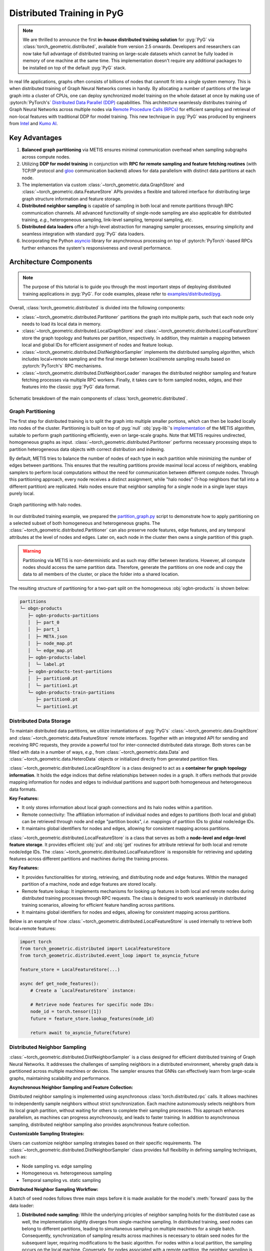 Distributed Training in PyG
===========================

.. figure:: ../_figures/intel_kumo.png
   :width: 400px

.. note::
    We are thrilled to announce the first **in-house distributed training solution** for :pyg:`PyG` via :class:`torch_geometric.distributed`, available from version 2.5 onwards.
    Developers and researchers can now take full advantage of distributed training on large-scale datasets which cannot be fully loaded in memory of one machine at the same time.
    This implementation doesn't require any additional packages to be installed on top of the default :pyg:`PyG` stack.

In real life applications, graphs often consists of billions of nodes that cannott fit into a single system memory.
This is when distributed training of Graph Neural Networks comes in handy.
By allocating a number of partitions of the large graph into a cluster of CPUs, one can deploy synchronized model training on the whole dataset at once by making use of :pytorch:`PyTorch's` `Distributed Data Parallel (DDP) <https://pytorch.org/docs/stable/notes/ddp.html>`_ capabilities.
This architecture seamlessly distributes training of Graph Neural Networks across multiple nodes via `Remote Procedure Calls (RPCs) <https://pytorch.org/docs/stable/rpc.html>`_ for efficient sampling and retrieval of non-local features with traditional DDP for model training.
This new technique in :pyg:`PyG` was produced by engineers from `Intel <https://intel.com>`_ and `Kumo AI <https://kumo.ai/>`_.


Key Advantages
--------------

#. **Balanced graph partitioning** via METIS ensures minimal communication overhead when sampling subgraphs across compute nodes.
#. Utilizing **DDP for model training** in conjunction with **RPC for remote sampling and feature fetching routines** (with TCP/IP protocol and `gloo <https://github.com/facebookincubator/gloo>`_ communication backend) allows for data parallelism with distinct data partitions at each node.
#. The implementation via custom :class:`~torch_geometric.data.GraphStore` and :class:`~torch_geometric.data.FeatureStore` APIs provides a flexible and tailored interface for distributing large graph structure information and feature storage.
#. **Distributed neighbor sampling** is capable of sampling in both local and remote partitions through RPC communication channels.
   All advanced functionality of single-node sampling are also applicable for distributed training, *e.g.*, heterogeneous sampling, link-level sampling, temporal sampling, *etc*.
#. **Distributed data loaders** offer a high-level abstraction for managing sampler processes, ensuring simplicity and seamless integration with standard :pyg:`PyG`  data loaders.
#. Incorporating the Python `asyncio <https://docs.python.org/3/library/asyncio.html>`_ library for asynchronous processing on top of :pytorch:`PyTorch`-based RPCs further enhances the system's responsiveness and overall performance.

Architecture Components
-----------------------

.. note::
    The purpose of this tutorial is to guide you through the most important steps of deploying distributed training applications in :pyg:`PyG`.
    For code examples, please refer to `examples/distributed/pyg <https://github.com/pyg-team/pytorch_geometric/tree/master/examples/distributed/pyg>`_.

Overall, :class:`torch_geometric.distributed` is divided into the following components:

* :class:`~torch_geometric.distributed.Partitoner` partitions the graph into multiple parts, such that each node only needs to load its local data in memory.
* :class:`~torch_geometric.distributed.LocalGraphStore` and :class:`~torch_geometric.distributed.LocalFeatureStore` store the graph topology and features per partition, respectively.
  In addition, they maintain a mapping between local and global IDs for efficient assignment of nodes and feature lookup.
* :class:`~torch_geometric.distributed.DistNeighborSampler`  implements the distributed sampling algorithm, which includes local+remote sampling and the final merge between local/remote sampling results based on :pytorch:`PyTorch's` RPC mechanisms.
* :class:`~torch_geometric.distributed.DistNeighborLoader` manages the distributed neighbor sampling and feature fetching processes via multiple RPC workers.
  Finally, it takes care to form sampled nodes, edges, and their features into the classic :pyg:`PyG` data format.

.. figure:: ../_figures/dist_proc.png
   :align: center
   :width: 100%

   Schematic breakdown of the main components of :class:`torch_geometric.distributed`.

Graph Partitioning
~~~~~~~~~~~~~~~~~~

The first step for distributed training is to split the graph into multiple smaller portions,  which can then be loaded locally into nodes of the cluster.
Partitioning is built on top of :pyg:`null` :obj:`pyg-lib`'s `implementation <https://pyg-lib.readthedocs.io/en/latest/modules/partition.html#pyg_lib.partition.metis>`_ of the METIS algorithm, suitable to perform graph partitioning efficiently, even on large-scale graphs.
Note that METIS requires undirected, homogeneous graphs as input.
:class:`~torch_geometric.distributed.Partitoner` performs necessary processing steps to partition heterogeneous data objects with correct distribution and indexing.

By default, METIS tries to balance the number of nodes of each type in each partition while minimizing the number of edges between partitions.
This ensures that the resulting partitions provide maximal local access of neighbors, enabling samplers to perform local computations without the need for communication between different compute nodes.
Through this partitioning approach, every node receives a distinct assignment, while "halo nodes" (1-hop neighbors that fall into a different partition) are replicated.
Halo nodes ensure that neighbor sampling for a single node in a single layer stays purely local.

.. figure:: ../_figures/dist_part.png
   :align: center
   :width: 100%

   Graph partitioning with halo nodes.

In our distributed training example, we prepared the `partition_graph.py <https://github.com/pyg-team/pytorch_geometric/blob/master/examples/distributed/pyg/partition_graph.py>`_ script to demonstrate how to apply partitioning on a selected subset of both homogeneous and heterogeneous graphs.
The :class:`~torch_geometric.distributed.Partitioner` can also preserve node features, edge features, and any temporal attributes at the level of nodes and edges.
Later on, each node in the cluster then owns a single partition of this graph.

.. warning::
    Partitioning via METIS is non-deterministic and as such may differ between iterations.
    However, all compute nodes should access the same partition data.
    Therefore, generate the partitions on one node and copy the data to all members of the cluster, or place the folder into a shared location.

The resulting structure of partitioning for a two-part split on the homogeneous :obj:`ogbn-products` is shown below:

.. code-block::

    partitions
    └─ obgn-products
       ├─ ogbn-products-partitions
       │  ├─ part_0
       │  ├─ part_1
       │  ├─ META.json
       │  ├─ node_map.pt
       │  └─ edge_map.pt
       ├─ ogbn-products-label
       │  └─ label.pt
       ├─ ogbn-products-test-partitions
       │  ├─ partition0.pt
       │  └─ partition1.pt
       └─ ogbn-products-train-partitions
          ├─ partition0.pt
          └─ partition1.pt

Distributed Data Storage
~~~~~~~~~~~~~~~~~~~~~~~~

To maintain distributed data partitions, we utilize instantiations of :pyg:`PyG's` :class:`~torch_geometric.data.GraphStore` and :class:`~torch_geometric.data.FeatureStore` remote interfaces.
Together with an integrated API for sending and receiving RPC requests, they provide a powerful tool for inter-connected distributed data storage.
Both stores can be filled with data in a number of ways, *e.g.*, from :class:`~torch_geometric.data.Data` and :class:`~torch_geometric.data.HeteroData` objects or initialized directly from generated partition files.

:class:`~torch_geometric.distributed.LocalGraphStore` is a class designed to act as a **container for graph topology information**.
It holds the edge indices that define relationships between nodes in a graph.
It offers methods that provide mapping information for nodes and edges to individual partitions and support both homogeneous and heterogeneous data formats.

**Key Features:**

* It only stores information about local graph connections and its halo nodes within a partition.
* Remote connectivity: The affiliation information of individual nodes and edges to partitions (both local and global) can be retrieved through node and edge "partition books", *i.e.* mappings of partition IDs to global node/edge IDs.
* It maintains global identifiers for nodes and edges, allowing for consistent mapping across partitions.

:class:`~torch_geometric.distributed.LocalFeatureStore` is a class that serves as both a **node-level and edge-level feature storage**.
It provides efficient :obj:`put` and :obj:`get` routines for attribute retrieval for both local and remote node/edge IDs.
The :class:`~torch_geometric.distributed.LocalFeatureStore` is responsible for retrieving and updating features across different partitions and machines during the training process.

**Key Features:**

* It provides functionalities for storing, retrieving, and distributing node and edge features.
  Within the managed partition of a machine, node and edge features are stored locally.
* Remote feature lookup: It implements mechanisms for looking up features in both local and remote nodes during distributed training processes through RPC requests.
  The class is designed to work seamlessly in distributed training scenarios, allowing for efficient feature handling across partitions.
* It maintains global identifiers for nodes and edges, allowing for consistent mapping across partitions.

Below is an example of how :class:`~torch_geometric.distributed.LocalFeatureStore` is used internally to retrieve both local+remote features:

.. code-block:: python

    import torch
    from torch_geometric.distributed import LocalFeatureStore
    from torch_geometric.distributed.event_loop import to_asyncio_future

    feature_store = LocalFeatureStore(...)

    async def get_node_features():
        # Create a `LocalFeatureStore` instance:

        # Retrieve node features for specific node IDs:
        node_id = torch.tensor([1])
        future = feature_store.lookup_features(node_id)

        return await to_asyncio_future(future)

Distributed Neighbor Sampling
~~~~~~~~~~~~~~~~~~~~~~~~~~~~~

:class:`~torch_geometric.distributed.DistNeighborSampler` is a class designed for efficient distributed training of Graph Neural Networks.
It addresses the challenges of sampling neighbors in a distributed environment, whereby graph data is partitioned across multiple machines or devices.
The sampler ensures that GNNs can effectively learn from large-scale graphs, maintaining scalability and performance.

**Asynchronous Neighbor Sampling and Feature Collection:**

Distributed neighbor sampling is implemented using asynchronous :class:`torch.distributed.rpc` calls.
It allows machines to independently sample neighbors without strict synchronization.
Each machine autonomously selects neighbors from its local graph partition, without waiting for others to complete their sampling processes.
This approach enhances parallelism, as machines can progress asynchronously, and leads to faster training.
In addition to asynchronous sampling, distributed neighbor sampling also provides asynchronous feature collection.

**Customizable Sampling Strategies:**

Users can customize neighbor sampling strategies based on their specific requirements.
The :class:`~torch_geometric.distributed.DistNeighborSampler` class provides full flexibility in defining sampling techniques, such as:

* Node sampling vs. edge sampling
* Homogeneous vs. heterogeneous sampling
* Temporal sampling vs. static sampling

**Distributed Neighbor Sampling Workflow:**

A batch of seed nodes follows three main steps before it is made available for the model's :meth:`forward` pass by the data loader:

#. **Distributed node sampling:** While the underlying priciples of neighbor sampling holds for the distributed case as well, the implementation slightly diverges from single-machine sampling.
   In distributed training, seed nodes can belong to different partitions, leading to simultaneous sampling on multiple machines for a single batch.
   Consequently, synchronization of sampling results across machines is necessary to obtain seed nodes for the subsequent layer, requiring modifications to the basic algorithm.
   For nodes within a local partition, the sampling occurs on the local machine.
   Conversely, for nodes associated with a remote partition, the neighbor sampling is conducted on the machine responsible for storing the respective partition.
   Sampling then happens layer-wise, where sampled nodes act as seed nodes in follow-up layers.
#. **Distributed feature lookup:** Each partition stores an array of features of nodes and edges that are within that partition.
   Consequently, if the output of a sampler on a specific machine includes sampled nodes or edges which do not pertain in its partition, the machine initiates an RPC request to a remote server which these nodes (or edges) belong to.
#. **Data conversion:** Based on the sampler output and the acquired node (or edge) features, a :pyg:`PyG` :class:`~torch_geometric.data.Data` or :class:`~torch_geometric.data.HeteroData` object is created.
   This object forms a batch used in subsequent computational operations of the model.

.. figure:: ../_figures/dist_sampling.png
   :align: center
   :width: 450px

   Local and remote neighbor sampling.

Distributed Data Loading
~~~~~~~~~~~~~~~~~~~~~~~~

Distributed data loaders such as :class:`~torch_geometric.distributed.DistNeighborLoader` and :class:`~torch_geometric.distributed.DistLinkNeighborLoader` provide a simple API for the sampling engine described above because they entirely wrap initialization and cleanup of sampler processes internally.
Notably, the distributed data loaders inherit from the standard :pyg:`PyG` single-node :class:`~torch_geometric.loader.NodeLoader` and :class:`~torch_geometric.loader.LinkLoader` loaders, making their application inside training scripts nearly identically.

Batch generation is slightly different from the single-node case in that the step of (local+remote) feature fetching happens within the sampler, rather than encapsulated into two separate steps (sampling->feature fetching).
This allows limiting the amount of RPCs.
Due to the asynchronous processing between all sampler sub-processes, the samplers then return their output to a :class:`torch.multiprocessing.Queue`.

Setting up Communication using DDP & RPC
~~~~~~~~~~~~~~~~~~~~~~~~~~~~~~~~~~~~~~~~

In this distributed training implementation two :class:`torch.distributed` communication technologies are used:

* :class:`torch.distributed.rpc` for remote sampling calls and distributed feature retrieval
* :class:`torch.distributed.ddp` for data parallel model training

Our solution opts for :class:`torch.distributed.rpc` over alternatives such as gRPC because :pytorch:`PyTorch` RPC inherently comprehends tensor-type data.
Unlike other RPC methods, which require the serialization or digitization of JSON or other user data into tensor types, using this method helps avoid additional serialization and digitization overhead.

The DDP group is initialzied in a standard way in the main training script:

.. code-block:: python

    torch.distributed.init_process_group(
        backend='gloo',
        rank=current_ctx.rank,
        world_size=current_ctx.world_size,
        init_method=f'tcp://{master_addr}:{ddp_port}',
    )

.. note::
    For CPU-based sampling we recommended the `gloo <https://github.com/facebookincubator/gloo>`_ communication backend.

RPC group initialization is more complicated because it happens in each sampler subprocess, which is achieved via the :meth:`~torch.utils.data.DataLoader.worker_init_fn` of the data loader, which is called by :pytorch:`PyTorch` directly at the initialization step of worker processes.
This function first defines a distributed context for each worker and assigns it a group and rank, subsequently initializes its own distributed neighbor sampler, and finally registers a new member in the RPC group.
This RPC connection remains open as long as the subprocess exists.
Additionally, we opted for the `atexit <https://docs.python.org/3/library/atexit.html>`_ module to register additional cleanup behaviors that are triggered when the process is terminated.

Results and Performance
-----------------------

We collected the benchmarking results on :pytorch:`PyTorch` 2.1 using the system configuration at the bottom of this blog.
The below table shows the scaling performance on the :obj:`ogbn-products` dataset of a :class:`~torch_geometric.nn.models.GraphSAGE` model under different partition configurations (1/2/4/8/16).

.. list-table::
   :widths: 15 15 15 15
   :header-rows: 1

   * - #Partitions
     - :obj:`batch_size=1024`
     - :obj:`batch_size=4096`
     - :obj:`batch_size=8192`
   * - 1
     - 98s
     - 47s
     - 38s
   * - 2
     - 45s
     - 30s
     - 24s
   * - 4
     - 38s
     - 21s
     - 16s
   * - 8
     - 29s
     - 14s
     - 10s
   * - 16
     - 22s
     - 13s
     - 9s

* **Hardware:** 2x Intel(R) Xeon(R) Platinum 8360Y CPU @ 2.40GHz, 36 cores, HT On, Turbo On, NUMA 2, Integrated Accelerators Available [used]: DLB 0 [0], DSA 0 [0], IAA 0 [0], QAT 0 [0], Total Memory 256GB (16x16GB DDR4 3200 MT/s [3200 MT/s]), BIOS SE5C620.86B.01.01.0003.2104260124, microcode 0xd000389, 2x Ethernet Controller X710 for 10GbE SFP+, 1x MT28908 Family [ConnectX-6], 1x 894.3G INTEL SSDSC2KG96, Rocky Linux 8.8 (Green Obsidian), 4.18.0-477.21.1.el8_8.x86_64
* **Software:** :python:`Python` 3.9, :pytorch:`PyTorch` 2.1, :pyg:`PyG` 2.5, :pyg:`null` :obj:`pyg-lib` 0.4.0
